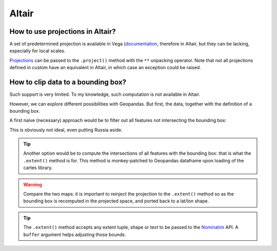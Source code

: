 Altair
======


How to use projections in Altair?
--------------------------------

A set of predetermined projection is available in Vega (`documentation
<https://vega.github.io/vega/docs/projections/>`_, therefore in Altair, but
they can be lacking, especially for local scales.

`Projections <projections.html>`_ can be passed to the ``.project()`` method
with the ``**`` unpacking operator. Note that not all projections defined in
custom have an equivalent in Altair, in which case an exception could be raised.

.. jupyter-execute::

    import altair as alt
    from vega_datasets import data

    from cartes.crs import (
        Orthographic,
        GeoscienceAustraliaLambert,
        EPSG_3348,
        UTM,
    )

    world = alt.topo_feature(data.world_110m.url, "countries")
    base = alt.Chart(world).mark_geoshape(stroke="white").properties(width=200, height=200)

    (
        alt.concat(
            base.project("mercator").properties(title="Mercator"),
            base.project(**Orthographic()).properties(title="Orthographic"),
            base.project(**Orthographic(110, 35)).properties(title="Orthographic(110, 35)"),
            base.project(**GeoscienceAustraliaLambert())
            .properties(title="Geoscience Australia Lambert")
            # https://en.wikipedia.org/wiki/ISO_3166-1_numeric
            .transform_filter("datum.id == 36"),
            base.project(**EPSG_3348())
            .properties(title="EPSG:3348")
            .transform_filter("datum.id == 124"),
            base.project(**UTM(47))
            .properties(title="UTM(47)")
            .transform_filter("datum.id == 356"),
            columns=3,
        )
        .configure_view(stroke=None)
        .configure_title(font="Fira Sans, Lato, sans-serif", fontSize=14, anchor="start")
        .configure_legend(orient="bottom", columns=6)
    )

How to clip data to a bounding box?
-----------------------------------

Such support is very limited. To my knowledge, such computation is not available
in Altair.

However, we can explore different possibilities with Geopandas.
But first, the data, together with the definition of a bounding box.

.. jupyter-execute::

    from cartes.crs import EuroPP, Orthographic
    from cartes.atlas import world
    from shapely.geometry import box
    import altair as alt

    data = world.countries.sans_.gdf
    projection = EuroPP()

    west, east, south, north = extent = (-20, 40, 30, 80)
    bounding_box = box(west, south, east, north)
    graticule = alt.graticule(extent=((west, south), (east + .01, north + .01)))

    alt.layer(
        alt.Chart(world.countries.sans_.topo_feature)
        .mark_geoshape(stroke="white")
        .project(**Orthographic(10, 55)),
        alt.Chart(bounding_box).mark_geoshape(color="#bab0ac99"),
    ).configure_view(stroke=None)

A first naive (necessary) approach would be to filter out all features not
intersecting the bounding box:

.. jupyter-execute::

    alt.layer(
        alt.Chart(data.loc[data.intersects(bounding_box)])
        .mark_geoshape(stroke="white")
        .project(**projection),
        alt.Chart(graticule).mark_geoshape(color="#bab0ac"),
    ).configure_view(stroke=None)

This is obviously not ideal, even putting Russia aside.

.. tip::

    Another option would be to compute the intersections of all features with
    the bounding box: that is what the ``.extent()`` method is for. This method
    is monkey-patched to Geopandas dataframe upon loading of the cartes library.


.. jupyter-execute::

    (
        alt.hconcat(
            alt.layer(
                alt.Chart(data.extent(extent))
                .mark_geoshape(stroke="white")
                .project(**projection)
                .properties(title="data.extent(extent)"),
                alt.Chart(graticule).mark_geoshape(color="#bab0ac"),
            ),
            alt.layer(
                alt.Chart(data.extent(extent, projection))
                .mark_geoshape(stroke="white")
                .properties(width=300, title="data.extent(extent, projection)"),
                alt.Chart(graticule).mark_geoshape(color="#bab0ac"),
            ),
        )
        .configure_view(stroke=None)
        .configure_title(
            font="Inconsolata, Liberation Mono, Monaco, monospace", fontSize=16
        )
    )


.. warning::

    Compare the two maps: it is important to reinject the projection to the
    ``.extent()`` method so as the bounding box is recomputed in the projected
    space, and ported back to a lat/lon shape.

.. tip::

    The ``.extent()`` method accepts any extent tuple, shape or text to be
    passed to the `Nominatim <osm.html#nominatim-api>`_ API. A ``buffer``
    argument helps adjusting those bounds.


.. jupyter-execute::

    import geopandas as gpd

    # Not ideal... for now!
    github_url = "https://raw.githubusercontent.com/{user}/{repo}/master/{path}"
    communes = gpd.GeoDataFrame.from_file(
        github_url.format(
            user="gregoiredavid",
            repo="france-geojson",
            path="communes.geojson",
        )
    )

    (
        alt.layer(
            alt.Chart(communes.extent("Hyères", projection, buffer=0.2))
            .mark_geoshape(stroke="white", strokeWidth=1.5, opacity=0.9)
            .encode(
                color=alt.condition(
                    "datum.nom == 'Hyères'", alt.value("#f58518"), alt.value("#bab0ac")
                ),
                tooltip=alt.Tooltip("nom:N"),
            )
            .project(**projection),
            alt.Chart(
                communes.query('nom == "Hyères"').assign(
                    lat=lambda df: df.centroid.y, lon=lambda df: df.centroid.x
                )
            )
            .mark_text()
            .encode(alt.Text("nom"), alt.Latitude("lat"), alt.Longitude("lon")),
        )
        .configure_view(stroke=None)
        .configure_text(font="Fira Sans, Lato, sans-serif", size=18)
        .properties(width=600, height=500)
    )